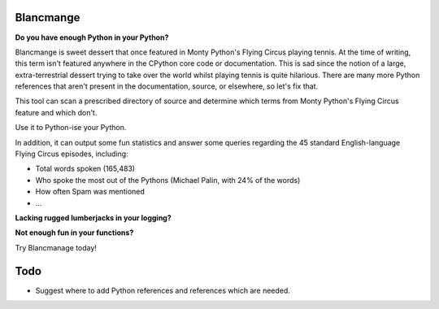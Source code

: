 Blancmange
==========

**Do you have enough Python in your Python?**


Blancmange is sweet dessert that once featured in Monty Python's Flying Circus
playing tennis.  At the time of writing, this term isn't featured anywhere in
the CPython core code or documentation.  This is sad since the notion of a
large, extra-terrestrial dessert trying to take over the world whilst playing
tennis is quite hilarious.  There are many more Python references that aren't
present in the documentation, source, or elsewhere, so let's fix that.

This tool can scan a prescribed directory of source and determine which terms
from Monty Python's Flying Circus feature and which don't.

Use it to Python-ise your Python.

In addition, it can output some fun statistics and answer some queries regarding
the 45 standard English-language Flying Circus episodes, including:

* Total words spoken (165,483)
* Who spoke the most out of the Pythons (Michael Palin, with 24% of the words)
* How often Spam was mentioned
*  ...


**Lacking rugged lumberjacks in your logging?**

**Not enough fun in your functions?**

Try Blancmanage today!


Todo
====

* Suggest where to add Python references and references which are needed.


